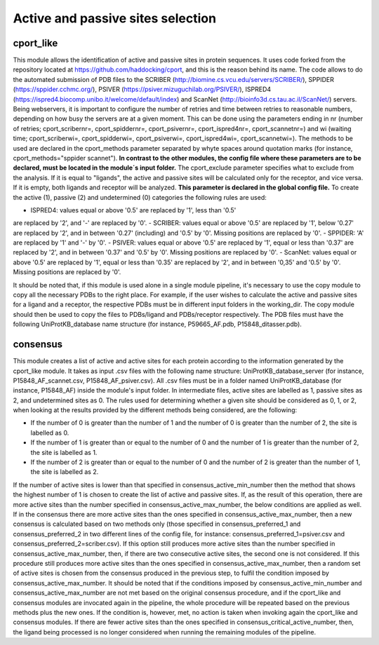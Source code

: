 Active and passive sites selection
*********

cport_like
-------------

This module allows the identification of active and passive sites in protein sequences. It uses code forked from the repository located at https://github.com/haddocking/cport, and this is the reason behind its name. The code allows to do the automated submission of PDB files to the SCRIBER (http://biomine.cs.vcu.edu/servers/SCRIBER/), SPPIDER (https://sppider.cchmc.org/), PSIVER (https://psiver.mizuguchilab.org/PSIVER/), ISPRED4 (https://ispred4.biocomp.unibo.it/welcome/default/index) and ScanNet (http://bioinfo3d.cs.tau.ac.il/ScanNet/) servers. Being webservers, it is important to configure the number of retries and time between retries to reasonable numbers, depending on how busy the servers are at a given moment. This can be done using the parameters ending in nr (number of retries; cport_scribernr=, cport_spiddernr=, cport_psivernr=, cport_ispred4nr=, cport_scannetnr=) and wi (waiting time; cport_scriberwi=, cport_spidderwi=, cport_psiverwi=, cport_ispred4wi=, cport_scannetwi=). The methods to be used are declared in the cport_methods parameter separated by whyte spaces around quotation marks (for instance, cport_methods="sppider scannet"). **In contrast to the other modules, the config file where these parameters are to be declared, must be located in the module´s input folder.** The cport_exclude parameter specifies what to exclude from the analysis. If it is equal to "ligands", the active and passive sites will be calculated only for the receptor, and vice versa. If it is empty, both ligands and receptor will be analyzed. **This parameter is declared in the global config file.** To create the active (1), passive (2) and undetermined (0) categories the following rules are used:

- ISPRED4: values equal or above '0.5' are replaced by '1', less than '0.5'
are replaced by '2', and '-' are replaced by '0'.
- SCRIBER: values equal or above '0.5' are replaced by '1', below '0.27' are
replaced by '2', and in between '0.27' (including) and '0.5' by '0'. Missing
positions are replaced by '0'.
- SPPIDER: 'A' are replaced by '1' and '-' by '0'.
- PSIVER: values equal or above '0.5' are replaced by '1', equal or less than
'0.37' are replaced by '2', and in between '0.37' and '0.5' by '0'. Missing
positions are replaced by '0'.
- ScanNet: values equal or above '0.5' are replaced by '1', equal or less
than '0.35' are replaced by '2', and in between '0,35' and '0.5' by '0'.
Missing positions are replaced by '0'.

It should be noted that, if this module is used alone in a single module pipeline, it's necessary to use the copy module to copy all the necessary PDBs to the right place. For example, if the user wishes to
calculate the active and passive sites for a ligand and a receptor, the respective PDBs must be in different input folders in the working_dir. The copy module should then be used to copy the files to PDBs/ligand and PDBs/receptor respectively. The PDB files must have the following UniProtKB_database name structure (for instance, P59665_AF.pdb, P15848_ditasser.pdb).


consensus
--------------------

This module creates a list of active and active sites for each protein according to the information generated by the cport_like module. It takes as input .csv files with the following name structure: UniProtKB_database_server (for instance, P15848_AF_scannet.csv, P15848_AF_psiver.csv). All .csv files must be in a folder named UniProtKB_database (for instance, P15848_AF) inside the module's input folder.
In intermediate files, active sites are labelled as 1, passive sites as 2, and undetermined sites as 0. The rules used for determining whether a given site should be considered as 0, 1, or 2, when looking at the results provided by the different methods being considered, are the following:

- If the number of 0 is greater than the number of 1 and the number of 0 is greater than the number of 2, the site is labelled as 0.
- If the number of 1 is greater than or equal to the number of 0 and the number of 1 is greater than the number of 2, the site is labelled as 1.
- If the number of 2 is greater than or equal to the number of 0 and the number of 2 is greater than the number of 1, the site is labelled as 2.

If the number of active sites is lower than that specified in consensus_active_min_number then the method that shows the highest number of 1 is chosen to create the list of active
and passive sites. If, as the result of this operation, there are more active sites than the number specified in consensus_active_max_number, the below conditions are applied as well.
If in the consensus there are more active sites than the ones specified in consensus_active_max_number, then a new consensus is calculated based on two methods only (those specified in consensus_preferred_1 and consensus_preferred_2 in two different lines of the config file, for instance: consensus_preferred_1=psiver.csv and consensus_preferred_2=scriber.csv). If this option still produces more active sites than the number specified in consensus_active_max_number, then, if there are two consecutive active sites, the second one is not considered. If this procedure still produces more active sites than the ones specified in consensus_active_max_number, then a random set of active sites is chosen from the consensus produced in the previous step, to fulfil the condition imposed by consensus_active_max_number. It should be noted that if the conditions imposed by consensus_active_min_number and consensus_active_max_number are not met based on the original consensus procedure, and if the cport_like and consensus modules are invocated again in the pipeline, the whole procedure will be repeated based on the previous methods plus the new ones. If the condition is, however, met, no action is taken when invoking again the cport_like and consensus modules. If there are fewer active sites than the ones specified in consensus_critical_active_number, then, the ligand being processed is no longer considered when running the remaining modules of the pipeline.
